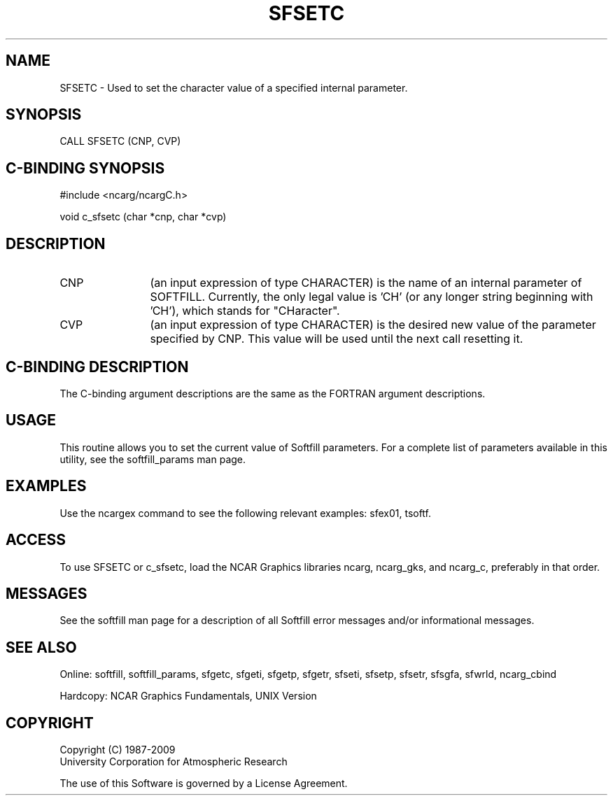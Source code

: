 '\" t
.TH SFSETC 3NCARG "March 1993" UNIX "NCAR GRAPHICS"
.na
.nh
.SH NAME
SFSETC - Used to set the character value of a specified internal parameter.
.SH SYNOPSIS
CALL SFSETC (CNP, CVP)
.SH C-BINDING SYNOPSIS
#include <ncarg/ncargC.h>
.sp
void c_sfsetc (char *cnp, char *cvp)
.SH DESCRIPTION 
.IP CNP 12
(an input expression of type CHARACTER) is the name of an internal parameter
of SOFTFILL.  Currently, the only legal value is 'CH'
(or any longer string beginning with 'CH'), which stands for "CHaracter".
.IP CVP 12
(an input expression of type CHARACTER) is the desired new
value of the parameter specified by CNP. This value will be 
used until the next call resetting it.
.SH C-BINDING DESCRIPTION
The C-binding argument descriptions are the same as the 
FORTRAN argument descriptions.
.SH USAGE
This routine allows you to set the current value of Softfill
parameters. For a complete list of parameters available in
this utility, see the softfill_params man page.
.SH EXAMPLES
Use the ncargex command to see the following relevant examples:
sfex01,
tsoftf.
.SH ACCESS
To use SFSETC or c_sfsetc, load the NCAR Graphics libraries ncarg, 
ncarg_gks, and ncarg_c, preferably in that order.  
.SH MESSAGES
See the softfill man page for a description of all Softfill
error messages and/or informational messages.
.SH SEE ALSO
Online: 
softfill, softfill_params, sfgetc, sfgeti, sfgetp, sfgetr,
sfseti, sfsetp, sfsetr, sfsgfa, sfwrld, ncarg_cbind
.sp
Hardcopy:
NCAR Graphics Fundamentals, UNIX Version
.SH COPYRIGHT
Copyright (C) 1987-2009
.br
University Corporation for Atmospheric Research
.br

The use of this Software is governed by a License Agreement.
